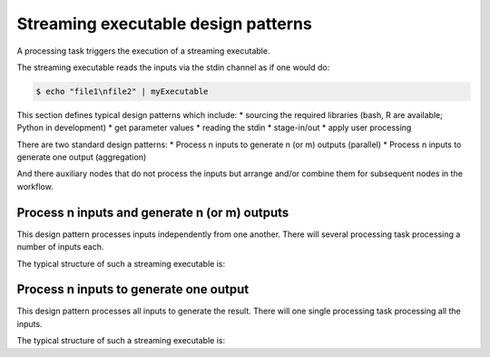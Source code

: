Streaming executable design patterns
====================================

A processing task triggers the execution of a streaming executable.

The streaming executable reads the inputs via the stdin channel as if one would do:

.. code-block:: bash

 $ echo "file1\nfile2" | myExecutable
 
This section defines typical design patterns which include:
* sourcing the required libraries (bash, R are available; Python in development)
* get parameter values
* reading the stdin
* stage-in/out
* apply user processing

There are two standard design patterns:
* Process n inputs to generate n (or m) outputs (parallel)
* Process n inputs to generate one output (aggregation)

And there auxiliary nodes that do not process the inputs but arrange and/or combine them for subsequent nodes in the workflow.

Process n inputs and generate n (or m) outputs
**********************************************

This design pattern processes inputs independently from one another. There will several processing task processing a number of inputs each.

The typical structure of such a streaming executable is:

.. uml::

  !define DIAG_NAME Workflow example

  !include includes/skins.iuml

  skinparam backgroundColor #FFFFFF
  skinparam componentStyle uml2

  start

  :Source libraries;
  
  :Get parameter values;
  
  while (read stdin) is (line)
    :Stage-in data;
    :Apply user application;
    :Stage-out result;
  endwhile (empty)
  
  stop

Process n inputs to generate one output
***************************************

This design pattern processes all inputs to generate the result. There will one single processing task processing all the inputs.

The typical structure of such a streaming executable is:

.. uml::

  !define DIAG_NAME Workflow example

  !include includes/skins.iuml

  skinparam backgroundColor #FFFFFF
  skinparam componentStyle uml2

  start

  :Source libraries;
  
  :Get parameter values;
  
  while (read stdin) is (line)
    :Stage-in data;
  endwhile (empty)
  
  :Apply user application;
  :Stage-out result;
    
  stop
